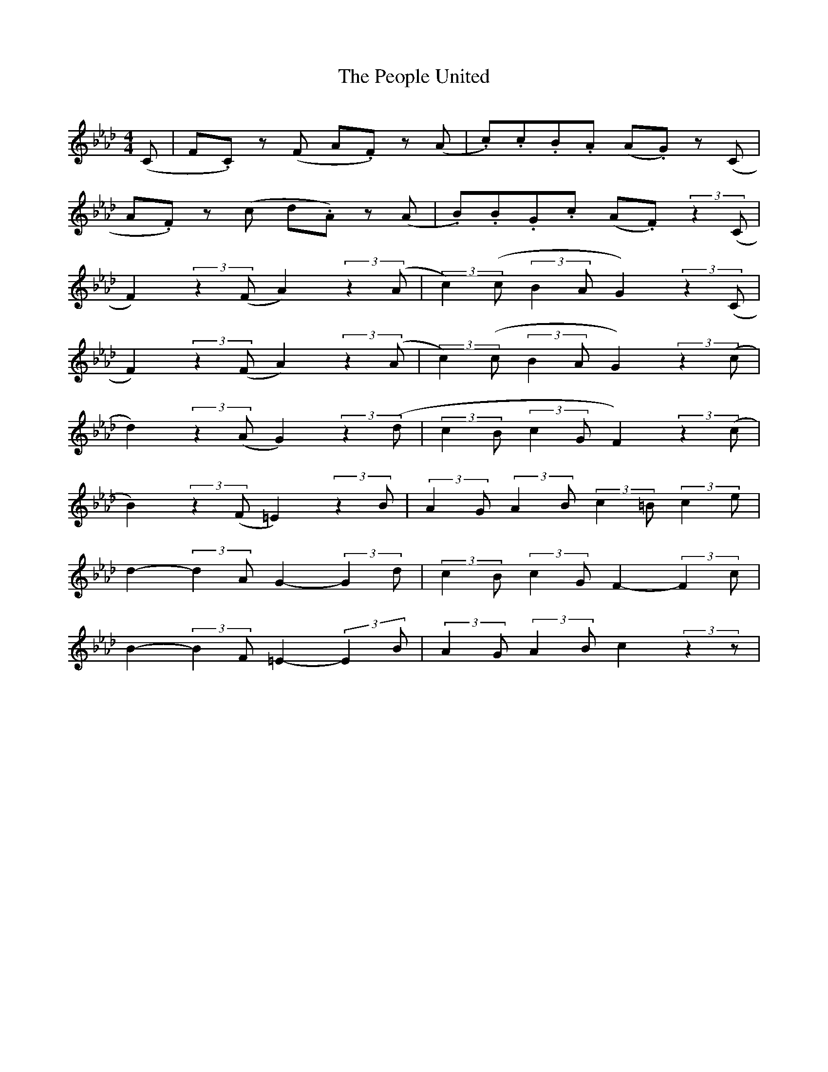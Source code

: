 X:1
T:The People United
N:Transposed
Z:
S:
Q:220
M:4/4
L:1/8
K:Ab
(C|F.C) z (F A.F) z (A|.c).c.B.A (A.G) z (C|
A.F) z (c d.A) z (A|.B).B.G.c (A.F) (3:2:2 z2(C|
F2) (3:2:2 z2(F A2) (3:2:2 z2(A|(3:2:2 c2)(c (3:2:2 B2A G2) (3:2:2 z2(C|
F2) (3:2:2 z2(F A2) (3:2:2 z2(A|(3:2:2 c2)(c (3:2:2 B2A G2) (3:2:2 z2(c|
d2) (3:2:2 z2(A G2) (3:2:2 z2(d|(3:2:2 c2B (3:2:2 c2G F2) (3:2:2 z2(c| 
B2) (3:2:2 z2(F =E2) (3:2:2 z2B|(3:2:2 A2G (3:2:2 A2B (3:2:2 c2=B (3:2:2 c2e|
d2- (3:2:2 d2 A  G2- (3:2:2 G2 d|(3:2:2 c2 B (3:2:2 c2 G F2- (3:2:2 F2 c|
B2- (3:2:2 B2 F =E2- (3:2:2 E2 B|(3:2:2 A2 G (3:2:2 A2 B c2 (3:2:2 z2 z|

X:2
T:The People United
Z:
S:
Q:220
M:4/4
L:1/8
K:F
(A, | D.A,) z (D F.D) z (F | .A).A.G.F (F.E) z (A, | F.D) z (A B.F) z (F | .G).G.E.A (F.D) (3:2:2 z2(A, |
D2) (3:2:2 z2(D F2) (3:2:2 z2(F | (3:2:2 A2)(A (3:2:2 G2F E2) (3:2:2 z2(A, | D2) (3:2:2 z2(D F2) (3:2:2 z2(F |
(3:2:2 A2)(A (3:2:2 G2F E2) (3:2:2 z2(A | B2) (3:2:2 z2(F E2) (3:2:2 z2(B | (3:2:2 A2G (3:2:2 A2E D2) (3:2:2 z2(A | G2) (3:2:2 z2(D ^C2) (3:2:2 z2G | (3:2:2 F2E (3:2:2 F2G (3:2:2 A2^G (3:2:2 A2c |
B2- (3:2:2 B2 F  E2- (3:2:2 E2 B | (3:2:2 A2 G (3:2:2 A2 E D2- (3:2:2 D2 A | G2- (3:2:2 G2 D ^C2- (3:2:2 C2 G | (3:2:2 F2 E (3:2:2 F2 G A2 (3:2:2 z2 A | (3:2:2 d2 A (3:2:2 z2 d (3:2:2 f2 d (3:2:2 z2 f |
a2 d g2 f e2 ^c z2 (A | d2 A) z2 (d f2 d) z2 (f | 


